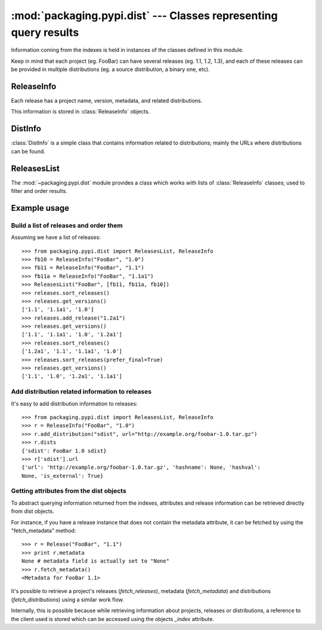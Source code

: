 :mod:`packaging.pypi.dist` --- Classes representing query results
=================================================================

.. module:: packaging.pypi.dist
   :synopsis: Classes representing the results of queries to indexes.


Information coming from the indexes is held in instances of the classes defined
in this module.

Keep in mind that each project (eg. FooBar) can have several releases
(eg. 1.1, 1.2, 1.3), and each of these releases can be provided in multiple
distributions (eg. a source distribution, a binary one, etc).


ReleaseInfo
-----------

Each release has a project name, version, metadata, and related distributions.

This information is stored in :class:`ReleaseInfo`
objects.

.. class:: ReleaseInfo


DistInfo
---------

:class:`DistInfo` is a simple class that contains
information related to distributions; mainly the URLs where distributions
can be found.

.. class:: DistInfo


ReleasesList
------------

The :mod:`~packaging.pypi.dist` module provides a class which works
with lists of :class:`ReleaseInfo` classes;
used to filter and order results.

.. class:: ReleasesList


Example usage
-------------

Build a list of releases and order them
^^^^^^^^^^^^^^^^^^^^^^^^^^^^^^^^^^^^^^^

Assuming we have a list of releases::

   >>> from packaging.pypi.dist import ReleasesList, ReleaseInfo
   >>> fb10 = ReleaseInfo("FooBar", "1.0")
   >>> fb11 = ReleaseInfo("FooBar", "1.1")
   >>> fb11a = ReleaseInfo("FooBar", "1.1a1")
   >>> ReleasesList("FooBar", [fb11, fb11a, fb10])
   >>> releases.sort_releases()
   >>> releases.get_versions()
   ['1.1', '1.1a1', '1.0']
   >>> releases.add_release("1.2a1")
   >>> releases.get_versions()
   ['1.1', '1.1a1', '1.0', '1.2a1']
   >>> releases.sort_releases()
   ['1.2a1', '1.1', '1.1a1', '1.0']
   >>> releases.sort_releases(prefer_final=True)
   >>> releases.get_versions()
   ['1.1', '1.0', '1.2a1', '1.1a1']


Add distribution related information to releases
^^^^^^^^^^^^^^^^^^^^^^^^^^^^^^^^^^^^^^^^^^^^^^^^

It's easy to add distribution information to releases::

   >>> from packaging.pypi.dist import ReleasesList, ReleaseInfo
   >>> r = ReleaseInfo("FooBar", "1.0")
   >>> r.add_distribution("sdist", url="http://example.org/foobar-1.0.tar.gz")
   >>> r.dists
   {'sdist': FooBar 1.0 sdist}
   >>> r['sdist'].url
   {'url': 'http://example.org/foobar-1.0.tar.gz', 'hashname': None, 'hashval':
   None, 'is_external': True}


Getting attributes from the dist objects
^^^^^^^^^^^^^^^^^^^^^^^^^^^^^^^^^^^^^^^^

To abstract querying information returned from the indexes, attributes and
release information can be retrieved directly from dist objects.

For instance, if you have a release instance that does not contain the metadata
attribute, it can be fetched by using the "fetch_metadata" method::

   >>> r = Release("FooBar", "1.1")
   >>> print r.metadata
   None # metadata field is actually set to "None"
   >>> r.fetch_metadata()
   <Metadata for FooBar 1.1>

.. XXX add proper roles to these constructs


It's possible to retrieve a project's releases (`fetch_releases`),
metadata (`fetch_metadata`) and distributions (`fetch_distributions`) using
a similar work flow.

.. XXX what is possible?

Internally, this is possible because while retrieving information about
projects, releases or distributions, a reference to the client used is
stored which can be accessed using the objects `_index` attribute.
